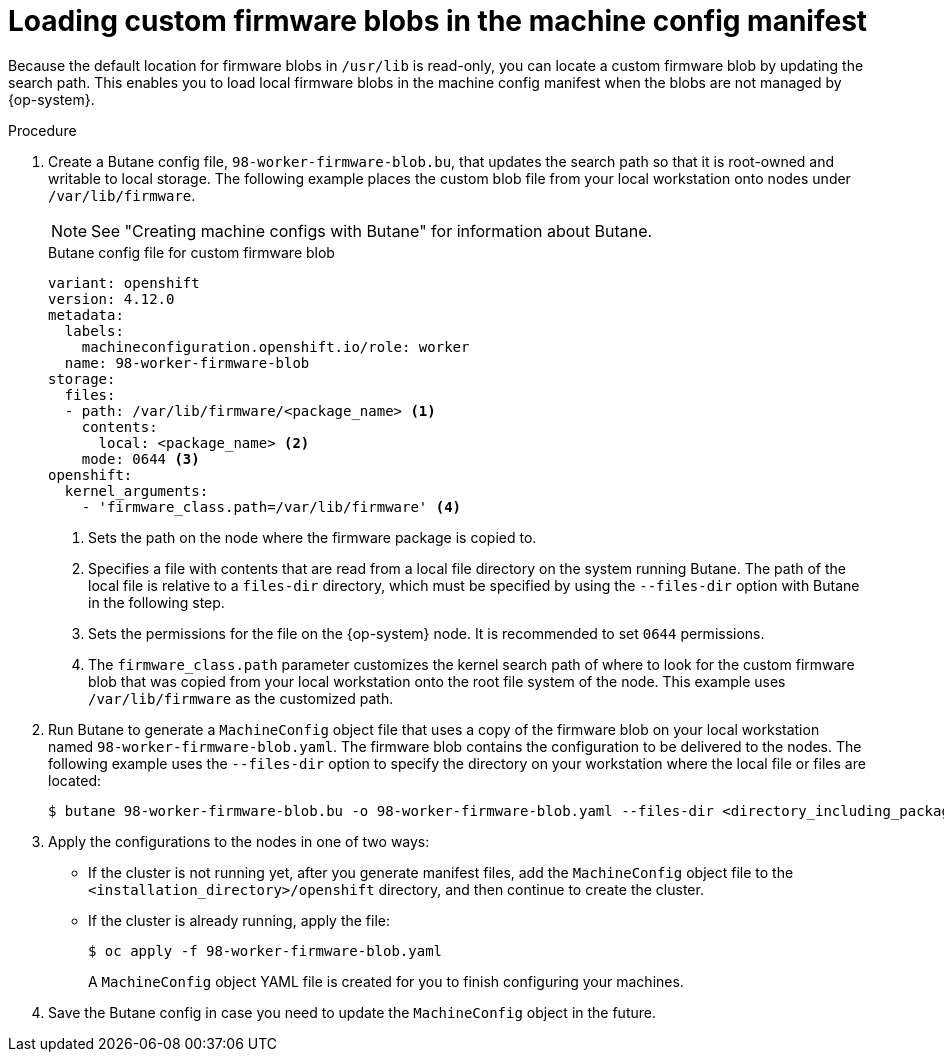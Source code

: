 // Module included in the following assemblies:
//
// * post_installation_configuration/machine-configuration-tasks.adoc

:_content-type: PROCEDURE
[id="rhcos-load-firmware-blobs_{context}"]
= Loading custom firmware blobs in the machine config manifest

Because the default location for firmware blobs in `/usr/lib` is read-only, you can locate a custom firmware blob by updating the search path. This enables you to load local firmware blobs in the machine config manifest when the blobs are not managed by {op-system}.

.Procedure

. Create a Butane config file, `98-worker-firmware-blob.bu`, that updates the search path so that it is root-owned and writable to local storage. The following example places the custom blob file from your local workstation onto nodes under `/var/lib/firmware`.
+
[NOTE]
====
See "Creating machine configs with Butane" for information about Butane.
====
.Butane config file for custom firmware blob
+
[source,yaml]
----
variant: openshift
version: 4.12.0
metadata:
  labels:
    machineconfiguration.openshift.io/role: worker
  name: 98-worker-firmware-blob
storage:
  files:
  - path: /var/lib/firmware/<package_name> <1>
    contents:
      local: <package_name> <2>
    mode: 0644 <3>
openshift:
  kernel_arguments:
    - 'firmware_class.path=/var/lib/firmware' <4>
----
+
<1> Sets the path on the node where the firmware package is copied to.
<2> Specifies a file with contents that are read from a local file directory on the system running Butane. The path of the local file is relative to a `files-dir` directory, which must be specified by using the `--files-dir` option with Butane in the following step.
<3> Sets the permissions for the file on the {op-system} node. It is recommended to set `0644` permissions.
<4> The `firmware_class.path` parameter customizes the kernel search path of where to look for the custom firmware blob that was copied from your local workstation onto the root file system of the node. This example uses `/var/lib/firmware` as the customized path.

. Run Butane to generate a `MachineConfig` object file that uses a copy of the firmware blob on your local workstation named `98-worker-firmware-blob.yaml`. The firmware blob contains the configuration to be delivered to the nodes. The following example uses the `--files-dir` option to specify the directory on your workstation where the local file or files are located:
+
[source,terminal]
----
$ butane 98-worker-firmware-blob.bu -o 98-worker-firmware-blob.yaml --files-dir <directory_including_package_name>
----
. Apply the configurations to the nodes in one of two ways:
+
* If the cluster is not running yet, after you generate manifest files, add the `MachineConfig` object file to the `<installation_directory>/openshift` directory, and then continue to create the cluster.
+
* If the cluster is already running, apply the file:
+
[source,terminal]
----
$ oc apply -f 98-worker-firmware-blob.yaml
----
+
A `MachineConfig` object YAML file is created for you to finish configuring your machines.
+
. Save the Butane config in case you need to update the `MachineConfig` object in the future.
